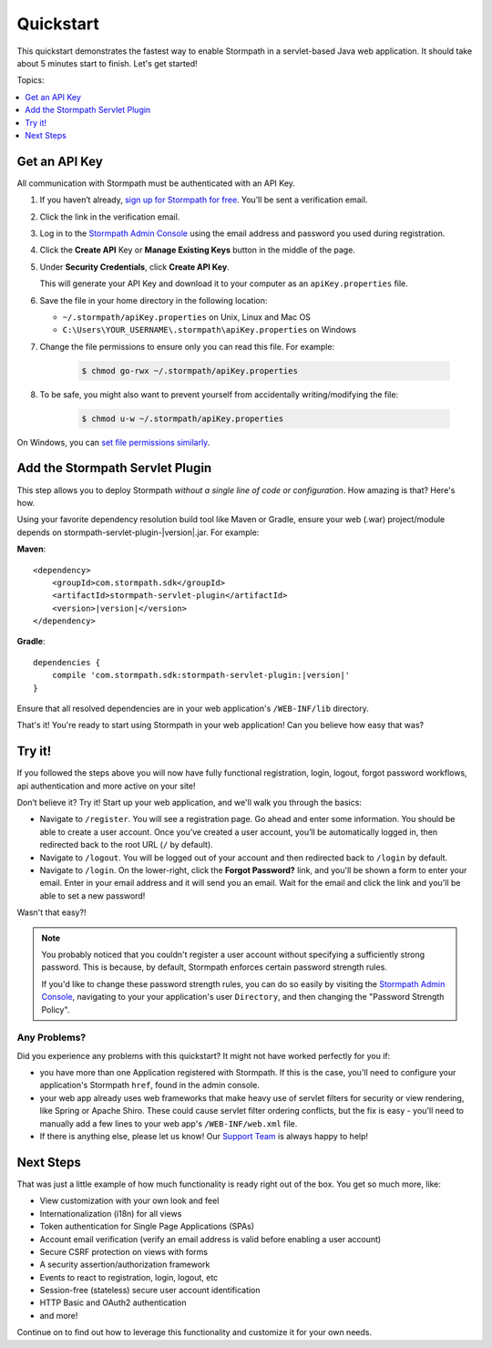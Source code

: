 .. _setup:


Quickstart
==========

This quickstart demonstrates the fastest way to enable Stormpath in a servlet-based Java web application.  It should take about 5 minutes start to finish.  Let's get started!

Topics:

.. contents:: :local:
   :depth: 1

Get an API Key
--------------

All communication with Stormpath must be authenticated with an API Key.

#. If you haven’t already, `sign up for Stormpath for free`_.  You’ll be sent a verification email.

#. Click the link in the verification email.

#. Log in to the `Stormpath Admin Console`_ using the email address and password you used during registration.

#. Click the **Create API** Key or **Manage Existing Keys** button in the middle of the page.

#. Under **Security Credentials**, click **Create API Key**.

   This will generate your API Key and download it to your computer as an ``apiKey.properties`` file.

#. Save the file in your home directory in the following location:

   * ``~/.stormpath/apiKey.properties`` on Unix, Linux and Mac OS
   * ``C:\Users\YOUR_USERNAME\.stormpath\apiKey.properties`` on Windows

#. Change the file permissions to ensure only you can read this file. For example:

    .. code-block:: bash

     $ chmod go-rwx ~/.stormpath/apiKey.properties

#. To be safe, you might also want to prevent yourself from accidentally writing/modifying the file:

    .. code-block:: bash

     $ chmod u-w ~/.stormpath/apiKey.properties

On Windows, you can `set file permissions similarly`_.

Add the Stormpath Servlet Plugin
--------------------------------

This step allows you to deploy Stormpath *without a single line of code or configuration*.  How amazing is that? Here's how.

Using your favorite dependency resolution build tool like Maven or Gradle, ensure your web (.war) project/module depends on stormpath-servlet-plugin-|version|.jar. For example:

**Maven**:

.. parsed-literal::

    <dependency>
        <groupId>com.stormpath.sdk</groupId>
        <artifactId>stormpath-servlet-plugin</artifactId>
        <version>\ |version|\ </version>
    </dependency>

**Gradle**:

.. parsed-literal::

    dependencies {
        compile 'com.stormpath.sdk:stormpath-servlet-plugin:\ |version|\ '
    }

Ensure that all resolved dependencies are in your web application's ``/WEB-INF/lib`` directory.

That's it!  You're ready to start using Stormpath in your web application!  Can you believe how easy that was?

Try it!
-------

If you followed the steps above you will now have fully functional registration, login, logout, forgot password workflows, api authentication and more active on your site!

Don’t believe it? Try it! Start up your web application, and we'll walk you through the basics:

* Navigate to ``/register``. You will see a registration page. Go ahead and enter some information. You should be able to create a user account. Once you’ve created a user account, you’ll be automatically logged in, then redirected back to the root URL (``/`` by default).
* Navigate to ``/logout``. You will be logged out of your account and then redirected back to ``/login`` by default.
* Navigate to ``/login``. On the lower-right, click the **Forgot Password?** link, and you'll be shown a form to enter your email.  Enter in your email address and it will send you an email.  Wait for the email and click the link and you'll be able to set a new password!

Wasn't that easy?!

.. note::

    You probably noticed that you couldn't register a user account without specifying a sufficiently strong password.  This is because, by default,
    Stormpath enforces certain password strength rules.

    If you'd like to change these password strength rules, you can do so easily by visiting the `Stormpath Admin Console`_, navigating to your your application's user ``Directory``, and then changing the "Password Strength Policy".


Any Problems?
^^^^^^^^^^^^^

Did you experience any problems with this quickstart?  It might not have worked perfectly for you if:

* you have more than one Application registered with Stormpath.  If this is the case, you'll need to configure your application's Stormpath ``href``, found in the admin console.

* your web app already uses web frameworks that make heavy use of servlet filters for security or view rendering, like Spring or Apache Shiro. These could cause servlet filter ordering conflicts, but the fix is easy - you'll need to manually add a few lines to your web app's ``/WEB-INF/web.xml`` file.

* If there is anything else, please let us know!  Our `Support Team`_ is always happy to help!

Next Steps
----------

That was just a little example of how much functionality is ready right out of the box.  You get so much more, like:

* View customization with your own look and feel
* Internationalization (i18n) for all views
* Token authentication for Single Page Applications (SPAs)
* Account email verification (verify an email address is valid before enabling a user account)
* Secure CSRF protection on views with forms
* A security assertion/authorization framework
* Events to react to registration, login, logout, etc
* Session-free (stateless) secure user account identification
* HTTP Basic and OAuth2 authentication
* and more!

Continue on to find out how to leverage this functionality and customize it for your own needs.

.. _sign up for Stormpath for free: https://api.stormpath.com/register
.. _Stormpath Admin Console: https://api.stormpath.com
.. _set file permissions similarly: http://msdn.microsoft.com/en-us/library/bb727008.aspx
.. _Support Team: https://support.stormpath.com
